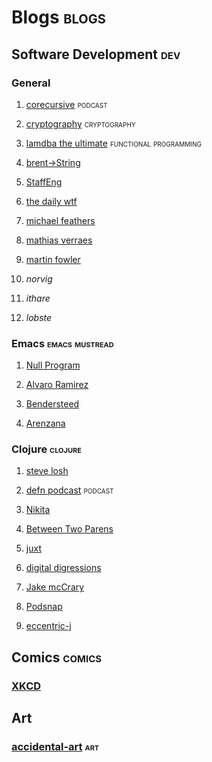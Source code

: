 * Blogs                                                               :blogs:
  :PROPERTIES:
  :ID:       elfeed
  :END:
** Software Development                                                 :dev:
*** General
**** [[https://corecursive.libsyn.com/feed][corecursive]]                                                    :podcast:
**** [[http://blog.cryptographyengineering.com/feeds/posts/default][cryptography]]                                              :cryptography:
**** [[http://lambda-the-ultimate.org/rss.xml][lamdba the ultimate]]                             :functional:programming:
**** [[https://byorgey.wordpress.com/feed/][brent->String]]
**** [[https://staffeng.com/rss][StaffEng]]
**** [[http://syndication.thedailywtf.com/TheDailyWtf][the daily wtf]]
**** [[https://michaelfeathers.silvrback.com/feed][michael feathers]]
**** [[https://verraes.net/feed.atom][mathias verraes]]
**** [[https://martinfowler.com/feed.atom][martin fowler]]
**** [[*** http://norvig.com/rss-feed.xml][norvig]]
**** [[*** http://ithare.com/rssfeed/][ithare]] 
**** [[*** https://lobste.rs/rss][lobste]]

*** Emacs                                                    :emacs:mustread:
**** [[https://nullprogram.com/feed/][Null Program]]
**** [[http://xenodium.com/][Alvaro Ramirez]]                                                   
**** [[https://bendersteed.tech/feed.xml][Bendersteed]]                                                      
**** [[https://arenzana.org/feed/][Arenzana]]                                                         

*** Clojure                                                         :clojure:
**** [[https://stevelosh.com/blog/][steve losh]]
**** [[http://feeds.soundcloud.com/users/soundcloud:users:220484243/sounds.rss][defn podcast]]                                                   :podcast:
**** [[http://tonsky.me/blog/atom.xml][Nikita]]
**** [[https://betweentwoparens.com/rss.xml][Between Two Parens]]
**** [[https://juxt.pro/blog/rss.xml][juxt]]
**** [[https://stuartsierra.com/feed][digital digressions]]
**** [[https://feeds.feedburner.com/JakeMccrarysMusings][Jake mcCrary]]
**** [[http://blog.podsnap.com/feed/all.atom.xml][Podsnap]]
**** [[https://eccentric-j.com/atom.xml][eccentric-j]]

** Comics                                                            :comics:
*** [[https://xkcd.com/atom.xml][XKCD]]

** Art
*** [[http://accidental-art.tumblr.com/rss][accidental-art]]                                                      :art:
